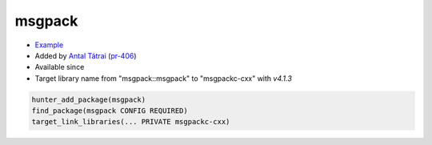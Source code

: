 .. spelling::

    msgpack

.. index:: unsorted ; msgpack
  

.. _pkg.msgpack:

msgpack
=======

.. |hunter| image:: https://img.shields.io/badge/hunter-v0.14.19-blue.svg
  :target: https://github.com/cpp-pm/hunter/releases/tag/v0.14.19
  :alt: Hunter v0.14.19

-  `Example <https://github.com/cpp-pm/hunter/blob/master/examples/msgpack/CMakeLists.txt>`__
-  Added by `Antal Tátrai <https://github.com/tatraian>`__
   (`pr-406 <https://github.com/ruslo/hunter/pull/406>`__)
- Available since |hunter|
- Target library name from "msgpack::msgpack" to "msgpackc-cxx" with `v4.1.3`

.. code-block:: cmake

    hunter_add_package(msgpack)
    find_package(msgpack CONFIG REQUIRED)
    target_link_libraries(... PRIVATE msgpackc-cxx)
